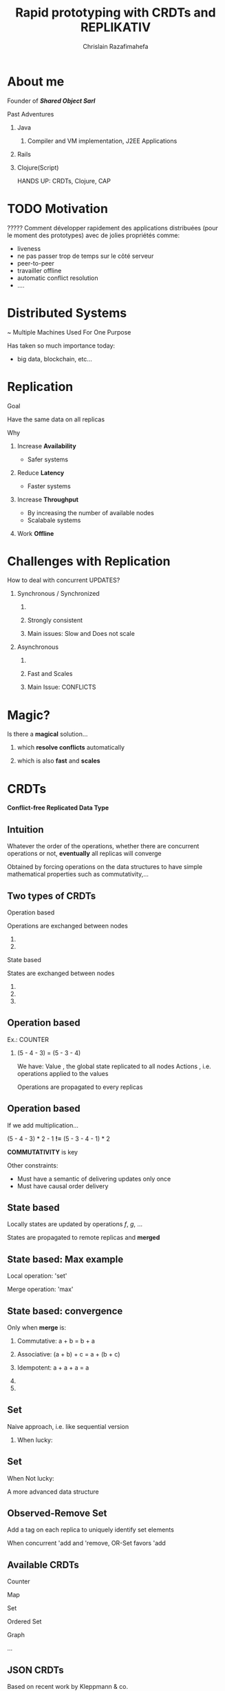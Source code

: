 # Local variables:
# after-save-hook: org-reveal-export-to-html-and-browse
# org-reveal-title-slide: "<h1>%t</h1> <br> <h3>%a</h3> <h5>Shared Object</h5> %e"
# end:

#+Title:  Rapid prototyping with CRDTs and REPLIKATIV
#+Author: Chrislain Razafimahefa
#+Email: razafima@gmail.com

#+REVEAL_ROOT: file:./reveal.js
#+REVEAL_TRANS: none
#+REVEAL_PLUGINS: (notes)
#+REVEAL_HLEVEL: 999
#+REVEAL_HEAD_PREAMBLE: <script src="https://code.jquery.com/jquery-2.2.4.min.js"></script>
#+REVEAL_PREAMBLE: <div id="hidden" style="display:none;"> <div id="header"> <div id="header-left"></div> <div id="header-right"></div> <div id="footer-left"><img src="/Users/chrislain/workspace/teaching/assets/images/digicomp_logo.png" height="50" width="250"></div> </div>   </div>



#+OPTIONS: toc:nil
#+OPTIONS: num:nil
#+OPTIONS: reveal_center:nil
#+OPTIONS: reveal_height:900

#+OPTIONS: ^:nil                       ## Pour ne pas le laisser interpréter les _


* About me
**** Founder of */Shared Object Sarl/*

**** Past Adventures
***** Java
****** Compiler and VM implementation, J2EE Applications

***** Rails
***** Clojure(Script)



#+BEGIN_NOTES
HANDS UP: CRDTs, Clojure, CAP
#+END_NOTES

* TODO Motivation

**** COMMENT SAY: if there is anything that you can get out of this talk then remember this:
***** Soon it is going to be possible to build applications with the following properties....
**** COMMENT RELIRE: l'intro sur le site de REPLIKATIV pour avoir des idées

****  ????? Comment développer rapidement des applications distribuées (pour le moment des prototypes) avec de jolies propriétés comme:
- liveness
- ne pas passer trop de temps sur le côté serveur
- peer-to-peer
- travailler offline
- automatic conflict resolution
- ....
* Distributed Systems
~ Multiple Machines Used For One Purpose

[[./img/distributed.png]]

   #+BEGIN_NOTES
   Has taken so much importance today:
   - big data, blockchain, etc...
   #+END_NOTES
* Replication
**** Goal
Have the same data on all replicas
**** Why
***** Increase *Availability*
- Safer systems
***** Reduce *Latency*
- Faster systems
***** Increase *Throughput*
- By increasing the number of available nodes
- Scalabale systems
***** Work *Offline*
* Challenges with Replication
**** COMMENT As soon as there are updates problems arises. If we choose to synchronize the replication (i.e. wait for all the replicas to confirm that replication went well) it is going to be very slow.
If we choose to use asynchronous replication, then  => Conflicts


**** How to deal with concurrent UPDATES?
***** Synchronous / Synchronized
****** COMMENT Wait for a confirmation from other replicas before aknowledging the write to the local client
****** Strongly consistent
****** Main issues: Slow and Does not scale
***** Asynchronous
****** COMMENT Apply all the updates locally and replicate asynchronously
****** Fast and Scales
****** Main Issue: CONFLICTS


* Magic?
**** Is there a *magical* solution...

***** which *resolve conflicts* automatically
***** which is also *fast* and *scales*
* CRDTs
*Conflict-free Replicated Data Type*

[[./img/crdts_shapiro.png]]

** Intuition
**** Whatever the order of the operations, whether there are concurrent operations or not, *eventually* all replicas will converge
**** Obtained by forcing operations on the data structures to have simple mathematical properties such as commutativity,...
**** COMMENT OLD
Thanks to mathematical properties => All replicas will *eventually* converge
**** COMMENT OLD
***** On est dans un contexte de multiple writers
***** Quelle est l'idée...
 - ? Quelque soit l'ordre des écritures par les différents acteurs
 - Quelque soit les partial failures
 =>  *Eventually* all replicas will converge
** Two types of CRDTs

***** Operation based

      Operations are exchanged between nodes

****** COMMENT Commutative

****** COMMENT Make sure operations are not duplicated


***** State based

States are exchanged between nodes

****** COMMENT Commutative
****** COMMENT Associative
******* COMMENT A merge may contain multiple updates so it has to be associative
****** COMMENT Indempotent



** Operation based

**** Ex.: COUNTER
[[./img/op1.png]]

***** (5 - 4 - 3) = (5 - 3 - 4)


#+BEGIN_NOTES
We have:
Value , the global state replicated to all nodes
Actions , i.e. operations applied to the values

Operations are propagated to every replicas
#+END_NOTES

** Operation based


**** If we add multiplication...
[[./img/op2.png]]

**** (5 - 4 - 3) * 2 - 1 *!=* (5 - 3 - 4 - 1) * 2

**** *COMMUTATIVITY* is key

#+BEGIN_NOTES
Other constraints:
- Must have a semantic of delivering updates only once
- Must have causal order delivery
#+END_NOTES

** State based
[[./img/merge.png]]
**** Locally states are updated by operations /f/, /g/, ...
**** States are propagated to remote replicas and *merged*

** State based: Max example
[[./img/max.png]]

**** Local operation: 'set'

**** Merge operation: 'max'

** State based: convergence
**** Only when *merge* is:

***** Commutative: a + b = b + a

***** Associative: (a + b) + c = a + (b + c)

***** Idempotent:  a + a + a = a

***** COMMENT There exists a partial order on the states

***** COMMENT Merge and update both increase the state along this order
#+begin_notes
#+end_notes

**  Set

**** Naive approach, i.e. like sequential version

***** When lucky:
[[./img/op-set-naive-ok.png]]


** Set
***** When Not lucky:
[[./img/op-set-naive-notok.png]]


#+BEGIN_NOTES
A more advanced data structure
#+END_NOTES

** Observed-Remove Set

**** Add a tag on each replica to uniquely identify set elements
  [[./img/or-set.png]]

**** When concurrent 'add and 'remove, OR-Set favors 'add
** Available CRDTs
**** Counter
**** Map
**** Set
**** Ordered Set
**** Graph
**** ...
**  JSON CRDTs
**** Based on recent work by Kleppmann & co.
[[./img/json-crdts.png]]

** Example
[[./img/ex-json-crdts.png]]
**** COMMENT TODO Prepare commentaires for this picture
**** Implementation
https://github.com/automerge

**   TODO Usage in Industry
**** Json crdts in JS by Kleppmann & co
**** Riak, Soundcloud, ...

* REPLIKATIV

**** C. Weilbach Motivation

***** Clone app state/data like we clone code with git

***** Free data from cloud and vendor lock-in

***** Ultimate goal: statistical analysis

** What is it?
***** For development of distributed applications
***** Based on replicated data types:  CRDTs
***** Can be seen as a distributed database
***** Clojure(Script)

** Noticeable Features

**** Strong eventual consistency
***** No synchronisation
****** No talk to other peers before updating
**** Scalability
**** Availability -> Work offline
**** No distinction between client and server
**** Works in browsers, servers and mobile devices
**** Works on JS and JVM environments
**** Updates propagated automatically in both directions
**** Peer-to-peer
**** Gossip like protocol
**** Functional code-base

** Architecture
[[./img/architecture-replikativ.png]]
** Available CRDTs
**** map
**** set
**** cdvcs
**** lww
**** Soon: EDN i.e JSON in Clojure
** Usage Illustration
An app that capture task lengths in a project
**** SERVER
  #+BEGIN_SRC clojure -n
  (defn start-server []
    (let [uri   "ws://127.0.0.1:31778"
          store (<?? S (new-mem-store))
          peer  (<?? S (server-peer S store uri))]
      (run-server #'base-routes {:port 8080})
      (<?? S (start peer))
      (<?? S (chan))))
  #+END_SRC

** Front end

#+begin_src clojure -n
(def user "mail:alice@stechuhr.de")
(def ormap-id #uuid "07f6aae2-2b46-4e44-bfd8-058d13977a8a")
(def uri "ws://127.0.0.1:31778")
(defonce val-atom (atom {:captures #{}}))

(defn setup-replikativ []
  (go-try
   S
   (let [store  (<? S (new-mem-store))
         peer   (<? S (client-peer S store))
         stage  (<? S (create-stage! user peer))
         stream (stream-into-identity stage
                                      [user ormap-id]
                                      stream-eval-fns
                                      val-atom)]
     (<? S (s/create-ormap! stage
                            :description "captures"
                            :id ormap-id))
     (connect! stage uri)
     {:store  store
      :stage  stage
      :stream stream
      :peer   peer})))
#+end_src

** Front End

  #+BEGIN_SRC clojure -n
(def stream-eval-fns
  {'add (fn [S a new]
            (swap! a update-in [:captures] conj new)
            a)
   'remove (fn [S a new]
             (swap! a update-in [:captures] disj new)
             a)})

(defn add-capture! [state capture]
  (s/assoc! (:stage state)
            [user ormap-id]
            (uuid capture)
            [['add capture]]))
#+end_src


** UI
#+attr_html: :height 750px
[[./img/ui-code.png]]


* Conclusion

**** Saw overview of CRDTs and REPLIKATIV

**** Makes app dev a lot simpler
***** No need to deal with IO anymore
****** No client or server networking dev needed
***** Just work on your local state and the rest is taken care of
***** No big stack to learn
***** No app to install


* Questions?
* Extra slides
** TODO References

* COMMENT TODO spell check
